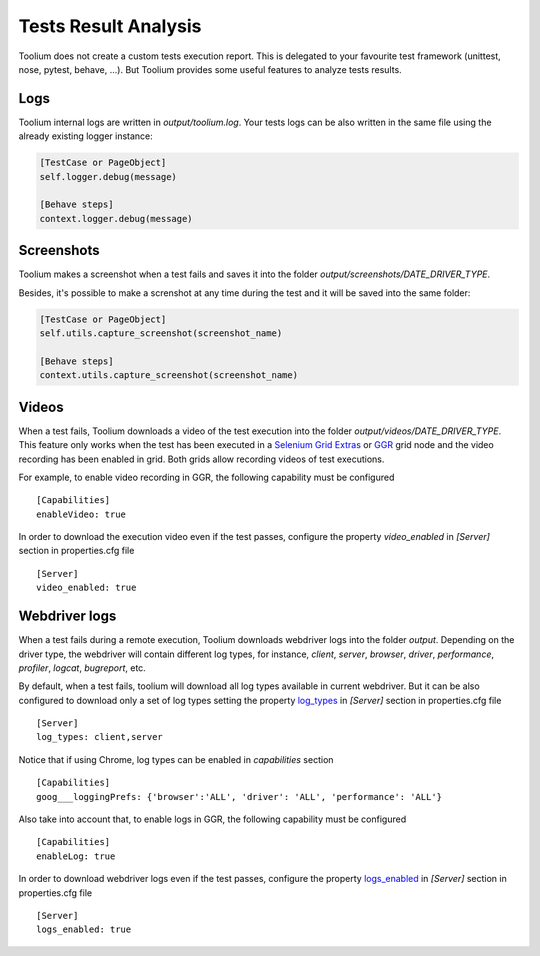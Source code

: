 .. _tests_result_analysis:

Tests Result Analysis
=====================

Toolium does not create a custom tests execution report. This is delegated to your favourite test framework (unittest,
nose, pytest, behave, ...). But Toolium provides some useful features to analyze tests results.

Logs
----

Toolium internal logs are written in *output/toolium.log*. Your tests logs can be also written in the same file using the
already existing logger instance:

.. code-block:: python

    [TestCase or PageObject]
    self.logger.debug(message)

    [Behave steps]
    context.logger.debug(message)

Screenshots
-----------

Toolium makes a screenshot when a test fails and saves it into the folder *output/screenshots/DATE_DRIVER_TYPE*.

Besides, it's possible to make a screnshot at any time during the test and it will be saved into the same folder:

.. code-block:: python

    [TestCase or PageObject]
    self.utils.capture_screenshot(screenshot_name)

    [Behave steps]
    context.utils.capture_screenshot(screenshot_name)

Videos
------

When a test fails, Toolium downloads a video of the test execution into the folder *output/videos/DATE_DRIVER_TYPE*.
This feature only works when the test has been executed in a
`Selenium Grid Extras <https://github.com/groupon/Selenium-Grid-Extras>`_ or `GGR <https://github.com/aerokube/ggr>`_
grid node and the video recording has been enabled in grid. Both grids allow recording videos of test executions.

For example, to enable video recording in GGR, the following capability must be configured ::

    [Capabilities]
    enableVideo: true

In order to download the execution video even if the test passes, configure the property *video_enabled* in *[Server]*
section in properties.cfg file ::

    [Server]
    video_enabled: true

Webdriver logs
--------------

When a test fails during a remote execution, Toolium downloads webdriver logs into the folder *output*. Depending on
the driver type, the webdriver will contain different log types, for instance, *client*, *server*, *browser*, *driver*,
*performance*, *profiler*, *logcat*, *bugreport*, etc.

By default, when a test fails, toolium will download all log types available in current webdriver. But it can be also
configured to download only a set of log types setting the property `log_types <https://toolium.readthedocs.io/en/latest/remote_configuration.html#log-types>`_
in *[Server]* section in properties.cfg file ::

    [Server]
    log_types: client,server

Notice that if using Chrome, log types can be enabled in *capabilities* section ::

    [Capabilities]
    goog___loggingPrefs: {'browser':'ALL', 'driver': 'ALL', 'performance': 'ALL'}

Also take into account that, to enable logs in GGR, the following capability must be configured ::

    [Capabilities]
    enableLog: true

In order to download webdriver logs even if the test passes, configure the property `logs_enabled <https://toolium.readthedocs.io/en/latest/remote_configuration.html#logs-enabled>`_
in *[Server]* section in properties.cfg file ::

    [Server]
    logs_enabled: true

